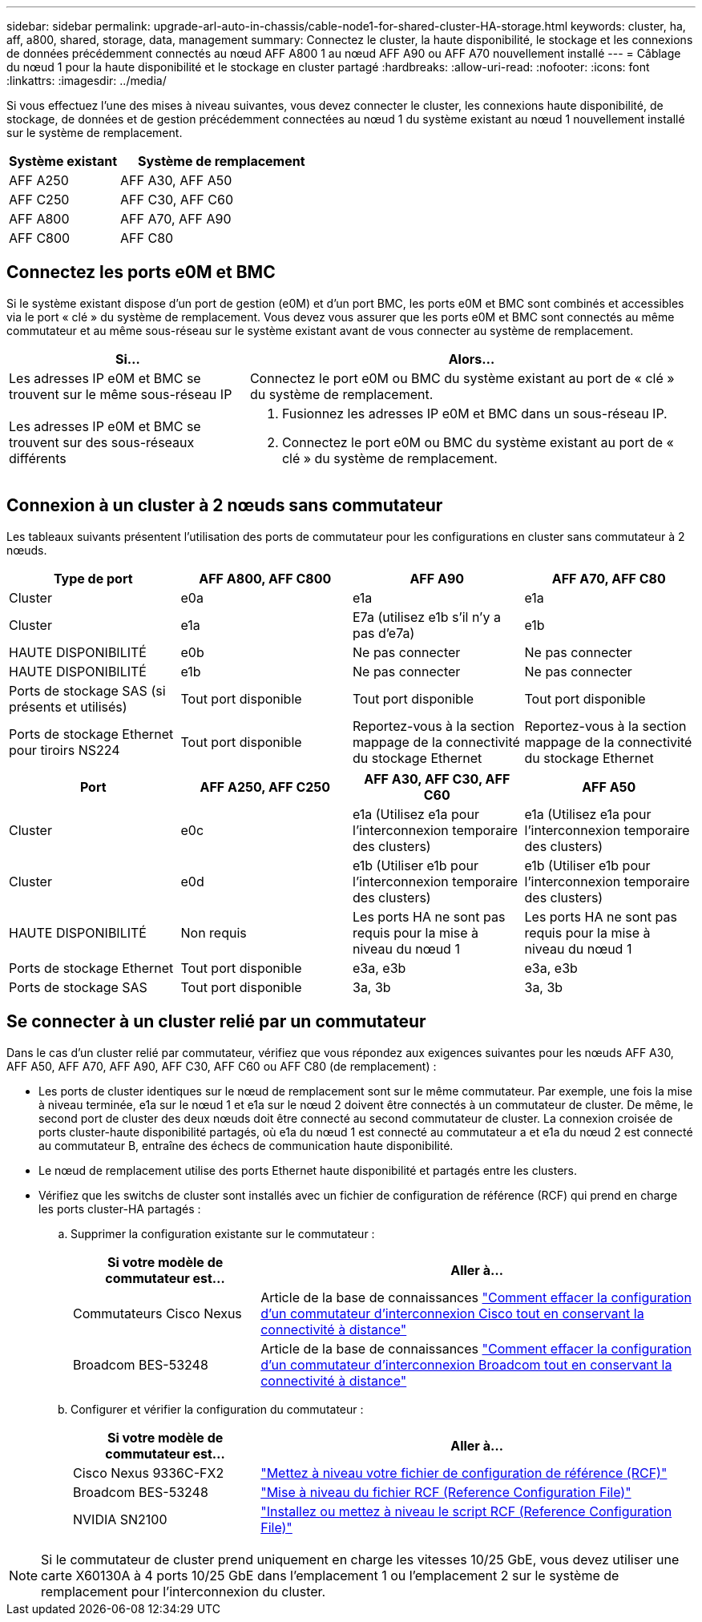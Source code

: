 ---
sidebar: sidebar 
permalink: upgrade-arl-auto-in-chassis/cable-node1-for-shared-cluster-HA-storage.html 
keywords: cluster, ha, aff, a800, shared, storage, data, management 
summary: Connectez le cluster, la haute disponibilité, le stockage et les connexions de données précédemment connectés au nœud AFF A800 1 au nœud AFF A90 ou AFF A70 nouvellement installé 
---
= Câblage du nœud 1 pour la haute disponibilité et le stockage en cluster partagé
:hardbreaks:
:allow-uri-read: 
:nofooter: 
:icons: font
:linkattrs: 
:imagesdir: ../media/


[role="lead"]
Si vous effectuez l'une des mises à niveau suivantes, vous devez connecter le cluster, les connexions haute disponibilité, de stockage, de données et de gestion précédemment connectées au nœud 1 du système existant au nœud 1 nouvellement installé sur le système de remplacement.

[cols="35,65"]
|===
| Système existant | Système de remplacement 


| AFF A250 | AFF A30, AFF A50 


| AFF C250 | AFF C30, AFF C60 


| AFF A800 | AFF A70, AFF A90 


| AFF C800 | AFF C80 
|===


== Connectez les ports e0M et BMC

Si le système existant dispose d'un port de gestion (e0M) et d'un port BMC, les ports e0M et BMC sont combinés et accessibles via le port « clé » du système de remplacement. Vous devez vous assurer que les ports e0M et BMC sont connectés au même commutateur et au même sous-réseau sur le système existant avant de vous connecter au système de remplacement.

[cols="35,65"]
|===
| Si... | Alors... 


| Les adresses IP e0M et BMC se trouvent sur le même sous-réseau IP | Connectez le port e0M ou BMC du système existant au port de « clé » du système de remplacement. 


| Les adresses IP e0M et BMC se trouvent sur des sous-réseaux différents  a| 
. Fusionnez les adresses IP e0M et BMC dans un sous-réseau IP.
. Connectez le port e0M ou BMC du système existant au port de « clé » du système de remplacement.


|===


== Connexion à un cluster à 2 nœuds sans commutateur

Les tableaux suivants présentent l'utilisation des ports de commutateur pour les configurations en cluster sans commutateur à 2 nœuds.

|===
| Type de port | AFF A800, AFF C800 | AFF A90 | AFF A70, AFF C80 


| Cluster | e0a | e1a | e1a 


| Cluster | e1a | E7a (utilisez e1b s'il n'y a pas d'e7a) | e1b 


| HAUTE DISPONIBILITÉ | e0b | Ne pas connecter | Ne pas connecter 


| HAUTE DISPONIBILITÉ | e1b | Ne pas connecter | Ne pas connecter 


| Ports de stockage SAS (si présents et utilisés) | Tout port disponible | Tout port disponible | Tout port disponible 


| Ports de stockage Ethernet pour tiroirs NS224 | Tout port disponible | Reportez-vous à la section mappage de la connectivité du stockage Ethernet | Reportez-vous à la section mappage de la connectivité du stockage Ethernet 
|===
|===
| Port | AFF A250, AFF C250 | AFF A30, AFF C30, AFF C60 | AFF A50 


| Cluster | e0c | e1a (Utilisez e1a pour l'interconnexion temporaire des clusters) | e1a (Utilisez e1a pour l'interconnexion temporaire des clusters) 


| Cluster | e0d | e1b (Utiliser e1b pour l'interconnexion temporaire des clusters) | e1b (Utiliser e1b pour l'interconnexion temporaire des clusters) 


| HAUTE DISPONIBILITÉ | Non requis | Les ports HA ne sont pas requis pour la mise à niveau du nœud 1 | Les ports HA ne sont pas requis pour la mise à niveau du nœud 1 


| Ports de stockage Ethernet | Tout port disponible | e3a, e3b | e3a, e3b 


| Ports de stockage SAS | Tout port disponible | 3a, 3b | 3a, 3b 
|===


== Se connecter à un cluster relié par un commutateur

Dans le cas d'un cluster relié par commutateur, vérifiez que vous répondez aux exigences suivantes pour les nœuds AFF A30, AFF A50, AFF A70, AFF A90, AFF C30, AFF C60 ou AFF C80 (de remplacement) :

* Les ports de cluster identiques sur le nœud de remplacement sont sur le même commutateur. Par exemple, une fois la mise à niveau terminée, e1a sur le nœud 1 et e1a sur le nœud 2 doivent être connectés à un commutateur de cluster. De même, le second port de cluster des deux nœuds doit être connecté au second commutateur de cluster. La connexion croisée de ports cluster-haute disponibilité partagés, où e1a du nœud 1 est connecté au commutateur a et e1a du nœud 2 est connecté au commutateur B, entraîne des échecs de communication haute disponibilité.
* Le nœud de remplacement utilise des ports Ethernet haute disponibilité et partagés entre les clusters.
* Vérifiez que les switchs de cluster sont installés avec un fichier de configuration de référence (RCF) qui prend en charge les ports cluster-HA partagés :
+
.. Supprimer la configuration existante sur le commutateur :
+
[cols="30,70"]
|===
| Si votre modèle de commutateur est... | Aller à... 


| Commutateurs Cisco Nexus | Article de la base de connaissances link:https://kb.netapp.com/on-prem/Switches/Cisco-KBs/How_to_clear_configuration_on_a_Cisco_interconnect_switch_while_retaining_remote_connectivity["Comment effacer la configuration d'un commutateur d'interconnexion Cisco tout en conservant la connectivité à distance"^] 


| Broadcom BES-53248 | Article de la base de connaissances link:https://kb.netapp.com/on-prem/Switches/Broadcom-KBs/How_to_clear_configuration_on_a_Broadcom_interconnect_switch_while_retaining_remote_connectivity["Comment effacer la configuration d'un commutateur d'interconnexion Broadcom tout en conservant la connectivité à distance"^] 
|===
.. Configurer et vérifier la configuration du commutateur :
+
[cols="30,70"]
|===
| Si votre modèle de commutateur est... | Aller à... 


| Cisco Nexus 9336C-FX2 | link:https://docs.netapp.com/us-en/ontap-systems-switches/switch-cisco-9336c-fx2/upgrade-rcf-software-9336c-cluster.html["Mettez à niveau votre fichier de configuration de référence (RCF)"^] 


| Broadcom BES-53248 | link:https://docs.netapp.com/us-en/ontap-systems-switches/switch-bes-53248/upgrade-rcf.html["Mise à niveau du fichier RCF (Reference Configuration File)"^] 


| NVIDIA SN2100 | link:https://docs.netapp.com/us-en/ontap-systems-switches/switch-nvidia-sn2100/install-rcf-sn2100-cluster.html["Installez ou mettez à niveau le script RCF (Reference Configuration File)"^] 
|===





NOTE: Si le commutateur de cluster prend uniquement en charge les vitesses 10/25 GbE, vous devez utiliser une carte X60130A à 4 ports 10/25 GbE dans l'emplacement 1 ou l'emplacement 2 sur le système de remplacement pour l'interconnexion du cluster.
